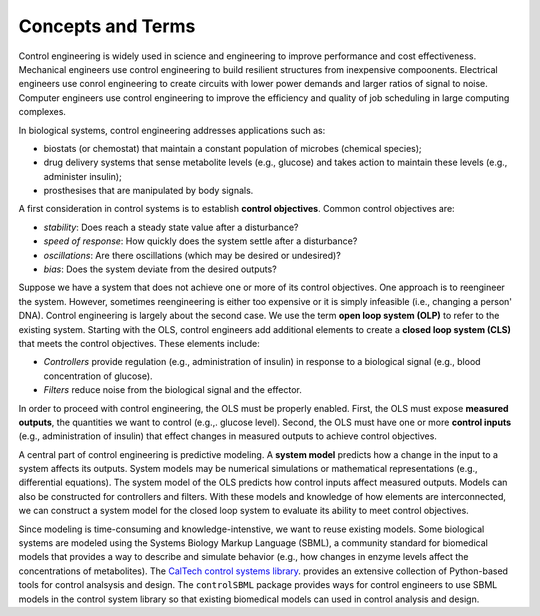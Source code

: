 Concepts and Terms
==================

.. _concepts:

Control engineering is widely used in science and engineering
to improve performance and cost effectiveness.
Mechanical engineers use control engineering to build resilient
structures from inexpensive compoonents.
Electrical engineers use conrol engineering to create
circuits with lower power demands and larger ratios of signal to noise.
Computer engineers use control engineering to improve the
efficiency and quality of job scheduling in large computing complexes.

In biological systems, control engineering addresses applications such as:

* biostats (or chemostat) that maintain a constant population of microbes (chemical species);

* drug delivery systems that sense metabolite levels (e.g., glucose) and takes action to maintain these levels (e.g., administer insulin);

* prosthesises that are manipulated by body signals.

A first consideration in control systems is to establish
**control objectives**.
Common control objectives are:

* *stability*: Does reach a steady state value after a disturbance?

* *speed of response*: How quickly does the system settle after a disturbance?

* *oscillations*: Are there oscillations (which may be desired or undesired)?
  
* *bias*: Does the system deviate from the desired outputs?

Suppose we have a system that does not achieve one or more
of its control objectives.
One approach is to reengineer the system.
However, sometimes reengineering is either too expensive or it
is simply infeasible (i.e., changing a person' DNA).
Control engineering is largely about the second case.
We use the term **open loop system (OLP)** to refer to
the existing system.
Starting with the OLS,
control engineers add additional elements to create 
a **closed loop system (CLS)** that meets the control objectives.
These elements include:

* *Controllers* provide regulation (e.g., administration of insulin) in response to a biological signal (e.g., blood concentration of glucose).

* *Filters* reduce noise from the biological signal and the effector.

In order to proceed with control engineering,
the OLS must be properly enabled.
First, the OLS must expose **measured outputs**, the quantities
we want to control (e.g.,. glucose level).
Second, the OLS
must have one or more **control inputs** 
(e.g., administration of insulin) that effect changes in
measured outputs to achieve control objectives.

A central part of control engineering is predictive modeling.
A **system model**
predicts how a change in the input to a system affects its outputs.
System models may be numerical simulations or mathematical representations
(e.g., differential equations).
The system model of the OLS predicts
how control inputs affect measured outputs.
Models can also be constructed for controllers and filters.
With these models and knowledge of how elements are interconnected,
we
can construct a system model for the closed loop system
to evaluate its ability to meet control objectives.

Since modeling is time-consuming and knowledge-intenstive, we want
to reuse existing models.
Some biological systems are modeled using the Systems Biology Markup Language (SBML),
a community standard for biomedical models that provides a
way to describe and simulate behavior (e.g., how changes in enzyme levels
affect the concentrations of metabolites).
The
`CalTech control systems library <https://python-control.readthedocs.io/en/latest/intro.html>`_.
provides an extensive
collection of Python-based tools for control analsysis and design.
The ``controlSBML`` package provides ways for control engineers
to use SBML models in the control system library so that
existing biomedical models can used in control analysis and design.
